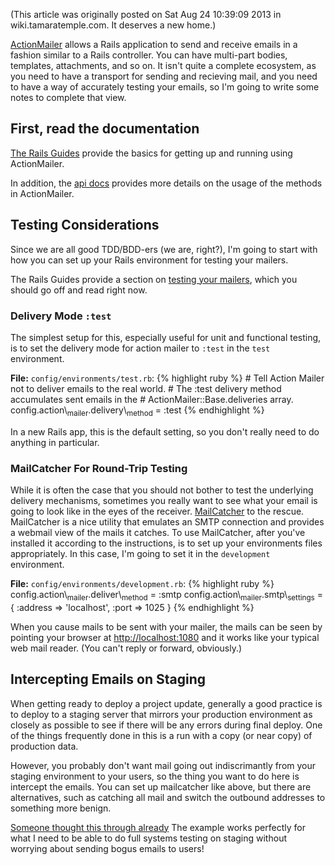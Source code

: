 (This article was originally posted on Sat Aug 24 10:39:09 2013 in
wiki.tamaratemple.com. It deserves a new home.)

[[http://guides.rubyonrails.org/action_mailer_basics.html][ActionMailer]]
allows a Rails application to send and receive emails in a fashion
similar to a Rails controller. You can have multi-part bodies,
templates, attachments, and so on. It isn't quite a complete ecosystem,
as you need to have a transport for sending and recieving mail, and you
need to have a way of accurately testing your emails, so I'm going to
write some notes to complete that view.

** First, read the documentation
   :PROPERTIES:
   :CUSTOM_ID: first-read-the-documentation
   :END:

[[http://guides.rubyonrails.org/][The Rails Guides]] provide the basics
for getting up and running using ActionMailer.

In addition, the
[[http://api.rubyonrails.org/classes/ActionMailer/Base.html][api docs]]
provides more details on the usage of the methods in ActionMailer.

** Testing Considerations
   :PROPERTIES:
   :CUSTOM_ID: testing-considerations
   :END:

Since we are all good TDD/BDD-ers (we are, right?), I'm going to start
with how you can set up your Rails environment for testing your mailers.

The Rails Guides provide a section on
[[http://guides.rubyonrails.org/testing.html#testing-your-mailers][testing
your mailers]], which you should go off and read right now.

*** Delivery Mode =:test=
    :PROPERTIES:
    :CUSTOM_ID: delivery-mode-test
    :END:

The simplest setup for this, especially useful for unit and functional
testing, is to set the delivery mode for action mailer to =:test= in the
=test= environment.

*File:* =config/environments/test.rb=: {% highlight ruby %} # Tell
Action Mailer not to deliver emails to the real world. # The :test
delivery method accumulates sent emails in the #
ActionMailer::Base.deliveries array.
config.action\_mailer.delivery\_method = :test {% endhighlight %}

In a new Rails app, this is the default setting, so you don't really
need to do anything in particular.

*** MailCatcher For Round-Trip Testing
    :PROPERTIES:
    :CUSTOM_ID: mailcatcher-for-round-trip-testing
    :END:

While it is often the case that you should not bother to test the
underlying delivery mechanisms, sometimes you really want to see what
your email is going to look like in the eyes of the receiver.
[[http://mailcatcher.me/][MailCatcher]] to the rescue. MailCatcher is a
nice utility that emulates an SMTP connection and provides a webmail
view of the mails it catches. To use MailCatcher, after you've installed
it according to the instructions, is to set up your environments files
appropriately. In this case, I'm going to set it in the =development=
environment.

*File:* =config/environments/development.rb=: {% highlight ruby %}
config.action\_mailer.deliver\_method = :smtp
config.action\_mailer.smtp\_settings = { :address => 'localhost', :port
=> 1025 } {% endhighlight %}

When you cause mails to be sent with your mailer, the mails can be seen
by pointing your browser at [[http://localhost:1080]] and it works like
your typical web mail reader. (You can't reply or forward, obviously.)

** Intercepting Emails on Staging
   :PROPERTIES:
   :CUSTOM_ID: intercepting-emails-on-staging
   :END:

When getting ready to deploy a project update, generally a good practice
is to deploy to a staging server that mirrors your production
environment as closely as possible to see if there will be any errors
during final deploy. One of the things frequently done in this is a run
with a copy (or near copy) of production data.

However, you probably don't want mail going out indiscrimantly from your
staging environment to your users, so the thing you want to do here is
intercept the emails. You can set up mailcatcher like above, but there
are alternatives, such as catching all mail and switch the outbound
addresses to something more benign.

[[http://guides.rubyonrails.org/action_mailer_basics.html#intercepting-emails][Someone
thought this through already]] The example works perfectly for what I
need to be able to do full systems testing on staging without worrying
about sending bogus emails to users!
